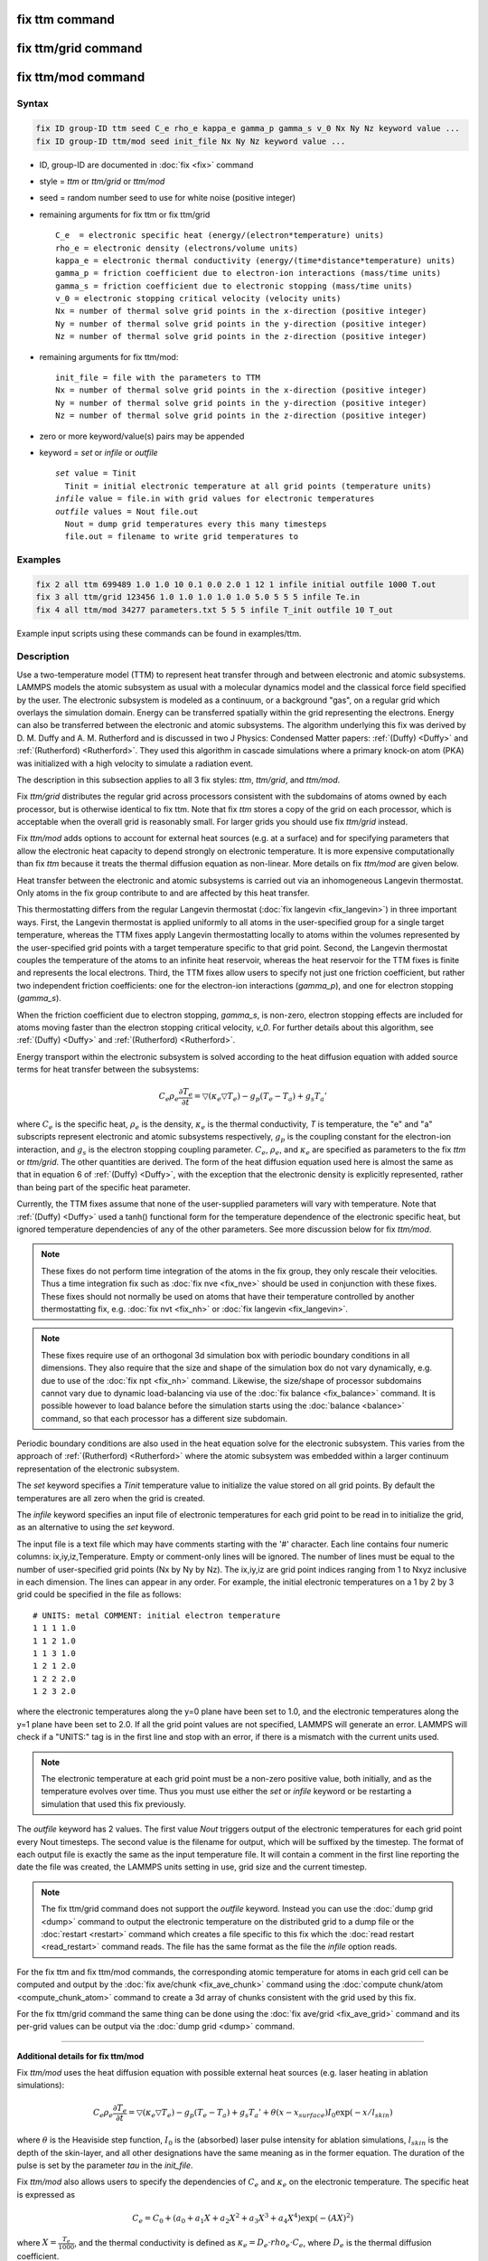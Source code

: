 .. index:: fix ttm
.. index:: fix ttm/grid
.. index:: fix ttm/mod

fix ttm command
===============

fix ttm/grid command
====================

fix ttm/mod command
===================

Syntax
""""""

.. code-block:: LAMMPS

   fix ID group-ID ttm seed C_e rho_e kappa_e gamma_p gamma_s v_0 Nx Ny Nz keyword value ...
   fix ID group-ID ttm/mod seed init_file Nx Ny Nz keyword value ...

* ID, group-ID are documented in :doc:`fix <fix>` command
* style = *ttm* or *ttm/grid* or *ttm/mod*
* seed = random number seed to use for white noise (positive integer)
* remaining arguments for fix ttm or fix ttm/grid

  .. parsed-literal::

       C_e  = electronic specific heat (energy/(electron\*temperature) units)
       rho_e = electronic density (electrons/volume units)
       kappa_e = electronic thermal conductivity (energy/(time\*distance\*temperature) units)
       gamma_p = friction coefficient due to electron-ion interactions (mass/time units)
       gamma_s = friction coefficient due to electronic stopping (mass/time units)
       v_0 = electronic stopping critical velocity (velocity units)
       Nx = number of thermal solve grid points in the x-direction (positive integer)
       Ny = number of thermal solve grid points in the y-direction (positive integer)
       Nz = number of thermal solve grid points in the z-direction (positive integer)

* remaining arguments for fix ttm/mod:

  .. parsed-literal::

       init_file = file with the parameters to TTM
       Nx = number of thermal solve grid points in the x-direction (positive integer)
       Ny = number of thermal solve grid points in the y-direction (positive integer)
       Nz = number of thermal solve grid points in the z-direction (positive integer)

* zero or more keyword/value(s) pairs may be appended
* keyword = *set* or *infile* or *outfile*

  .. parsed-literal::

       *set* value = Tinit
         Tinit = initial electronic temperature at all grid points (temperature units)
       *infile* value = file.in with grid values for electronic temperatures
       *outfile* values = Nout file.out
         Nout = dump grid temperatures every this many timesteps
         file.out = filename to write grid temperatures to

Examples
""""""""

.. code-block:: LAMMPS

   fix 2 all ttm 699489 1.0 1.0 10 0.1 0.0 2.0 1 12 1 infile initial outfile 1000 T.out
   fix 3 all ttm/grid 123456 1.0 1.0 1.0 1.0 1.0 5.0 5 5 5 infile Te.in
   fix 4 all ttm/mod 34277 parameters.txt 5 5 5 infile T_init outfile 10 T_out

Example input scripts using these commands can be found in examples/ttm.

Description
"""""""""""

Use a two-temperature model (TTM) to represent heat transfer through
and between electronic and atomic subsystems.  LAMMPS models the
atomic subsystem as usual with a molecular dynamics model and the
classical force field specified by the user.  The electronic subsystem
is modeled as a continuum, or a background "gas", on a regular grid
which overlays the simulation domain.  Energy can be transferred
spatially within the grid representing the electrons.  Energy can also
be transferred between the electronic and atomic subsystems.  The
algorithm underlying this fix was derived by D. M.  Duffy
and A. M. Rutherford and is discussed in two J Physics: Condensed
Matter papers: :ref:`(Duffy) <Duffy>` and :ref:`(Rutherford)
<Rutherford>`.  They used this algorithm in cascade simulations where
a primary knock-on atom (PKA) was initialized with a high velocity to
simulate a radiation event.

The description in this subsection applies to all 3 fix styles:
*ttm*, *ttm/grid*, and *ttm/mod*.

Fix *ttm/grid* distributes the regular grid across processors consistent
with the subdomains of atoms owned by each processor, but is otherwise
identical to fix ttm.  Note that fix *ttm* stores a copy of the grid on
each processor, which is acceptable when the overall grid is reasonably
small.  For larger grids you should use fix *ttm/grid* instead.

Fix *ttm/mod* adds options to account for external heat sources (e.g. at
a surface) and for specifying parameters that allow the electronic heat
capacity to depend strongly on electronic temperature.  It is more
expensive computationally than fix *ttm* because it treats the thermal
diffusion equation as non-linear.  More details on fix *ttm/mod* are
given below.

Heat transfer between the electronic and atomic subsystems is carried
out via an inhomogeneous Langevin thermostat.  Only atoms in the fix
group contribute to and are affected by this heat transfer.

This thermostatting differs from the regular Langevin thermostat
(:doc:`fix langevin <fix_langevin>`) in three important ways.  First,
the Langevin thermostat is applied uniformly to all atoms in the
user-specified group for a single target temperature, whereas the TTM
fixes apply Langevin thermostatting locally to atoms within the
volumes represented by the user-specified grid points with a target
temperature specific to that grid point.  Second, the Langevin
thermostat couples the temperature of the atoms to an infinite heat
reservoir, whereas the heat reservoir for the TTM fixes is finite and
represents the local electrons.  Third, the TTM fixes allow users to
specify not just one friction coefficient, but rather two independent
friction coefficients: one for the electron-ion interactions
(*gamma_p*), and one for electron stopping (*gamma_s*).

When the friction coefficient due to electron stopping, *gamma_s*, is
non-zero, electron stopping effects are included for atoms moving
faster than the electron stopping critical velocity, *v_0*.  For
further details about this algorithm, see :ref:`(Duffy) <Duffy>` and
:ref:`(Rutherford) <Rutherford>`.

Energy transport within the electronic subsystem is solved according
to the heat diffusion equation with added source terms for heat
transfer between the subsystems:

.. math::

  C_e \rho_e \frac{\partial T_e}{\partial t} =
  \bigtriangledown (\kappa_e \bigtriangledown T_e) -
  g_p (T_e - T_a) + g_s T_a'

where :math:`C_e` is the specific heat, :math:`\rho_e` is the density,
:math:`\kappa_e` is the thermal conductivity, *T* is temperature, the
"e" and "a" subscripts represent electronic and atomic subsystems
respectively, :math:`g_p` is the coupling constant for the electron-ion
interaction, and :math:`g_s` is the electron stopping coupling
parameter.  :math:`C_e`, :math:`\rho_e`, and :math:`\kappa_e` are
specified as parameters to the fix *ttm* or *ttm/grid*.  The other
quantities are derived.  The form of the heat diffusion equation used
here is almost the same as that in equation 6 of :ref:`(Duffy) <Duffy>`,
with the exception that the electronic density is explicitly
represented, rather than being part of the specific heat parameter.

Currently, the TTM fixes assume that none of the user-supplied
parameters will vary with temperature. Note that :ref:`(Duffy) <Duffy>`
used a tanh() functional form for the temperature dependence of the
electronic specific heat, but ignored temperature dependencies of any of
the other parameters.  See more discussion below for fix *ttm/mod*.

.. note::

  These fixes do not perform time integration of the atoms in the fix
  group, they only rescale their velocities.  Thus a time integration
  fix such as :doc:`fix nve <fix_nve>` should be used in conjunction
  with these fixes.  These fixes should not normally be used on atoms
  that have their temperature controlled by another thermostatting
  fix, e.g. :doc:`fix nvt <fix_nh>` or :doc:`fix langevin
  <fix_langevin>`.

.. note::

  These fixes require use of an orthogonal 3d simulation box with
  periodic boundary conditions in all dimensions.  They also require
  that the size and shape of the simulation box do not vary
  dynamically, e.g. due to use of the :doc:`fix npt <fix_nh>` command.
  Likewise, the size/shape of processor subdomains cannot vary due to
  dynamic load-balancing via use of the :doc:`fix balance
  <fix_balance>` command.  It is possible however to load balance
  before the simulation starts using the :doc:`balance <balance>`
  command, so that each processor has a different size subdomain.

Periodic boundary conditions are also used in the heat equation solve
for the electronic subsystem.  This varies from the approach of
:ref:`(Rutherford) <Rutherford>` where the atomic subsystem was
embedded within a larger continuum representation of the electronic
subsystem.

The *set* keyword specifies a *Tinit* temperature value to initialize
the value stored on all grid points.  By default the temperatures
are all zero when the grid is created.

The *infile* keyword specifies an input file of electronic temperatures
for each grid point to be read in to initialize the grid, as an alternative
to using the *set* keyword.

The input file is a text file which may have comments starting with
the '#' character.  Each line contains four numeric columns:
ix,iy,iz,Temperature.  Empty or comment-only lines will be
ignored. The number of lines must be equal to the number of
user-specified grid points (Nx by Ny by Nz).  The ix,iy,iz are grid
point indices ranging from 1 to Nxyz inclusive in each dimension.  The
lines can appear in any order.  For example, the initial electronic
temperatures on a 1 by 2 by 3 grid could be specified in the file as
follows:

.. parsed-literal::

   # UNITS: metal COMMENT: initial electron temperature
   1 1 1 1.0
   1 1 2 1.0
   1 1 3 1.0
   1 2 1 2.0
   1 2 2 2.0
   1 2 3 2.0

where the electronic temperatures along the y=0 plane have been set to
1.0, and the electronic temperatures along the y=1 plane have been set
to 2.0.  If all the grid point values are not specified, LAMMPS will
generate an error. LAMMPS will check if a "UNITS:" tag is in the first
line and stop with an error, if there is a mismatch with the current
units used.

.. note::

  The electronic temperature at each grid point must be a non-zero
  positive value, both initially, and as the temperature evolves over
  time.  Thus you must use either the *set* or *infile* keyword or be
  restarting a simulation that used this fix previously.

The *outfile* keyword has 2 values.  The first value *Nout* triggers
output of the electronic temperatures for each grid point every Nout
timesteps.  The second value is the filename for output, which will be
suffixed by the timestep.  The format of each output file is exactly
the same as the input temperature file. It will contain a comment in
the first line reporting the date the file was created, the LAMMPS
units setting in use, grid size and the current timestep.

.. note::

  The fix ttm/grid command does not support the *outfile* keyword.
  Instead you can use the :doc:`dump grid <dump>` command to output
  the electronic temperature on the distributed grid to a dump file or
  the :doc:`restart <restart>` command which creates a file specific
  to this fix which the :doc:`read restart <read_restart>` command
  reads.  The file has the same format as the file the *infile* option
  reads.

For the fix ttm and fix ttm/mod commands, the corresponding atomic
temperature for atoms in each grid cell can be computed and output by
the :doc:`fix ave/chunk <fix_ave_chunk>` command using the
:doc:`compute chunk/atom <compute_chunk_atom>` command to create a 3d
array of chunks consistent with the grid used by this fix.

For the fix ttm/grid command the same thing can be done using the
:doc:`fix ave/grid <fix_ave_grid>` command and its per-grid values can
be output via the :doc:`dump grid <dump>` command.

----------

**Additional details for fix ttm/mod**

Fix *ttm/mod* uses the heat diffusion equation with possible external
heat sources (e.g. laser heating in ablation simulations):

.. math::

  C_e \rho_e \frac{\partial T_e}{\partial t} =
  \bigtriangledown (\kappa_e \bigtriangledown T_e) -
  g_p (T_e - T_a) + g_s T_a' + \theta (x-x_{surface})I_0 \exp(-x/l_{skin})

where :math:`\theta` is the Heaviside step function, :math:`I_0` is the
(absorbed) laser pulse intensity for ablation simulations,
:math:`l_{skin}` is the depth of the skin-layer, and all other
designations have the same meaning as in the former equation. The
duration of the pulse is set by the parameter *tau* in the *init_file*.

Fix *ttm/mod* also allows users to specify the dependencies of
:math:`C_e` and :math:`\kappa_e` on the electronic temperature. The
specific heat is expressed as

.. math::

  C_e = C_0 + (a_0 + a_1 X + a_2 X^2 + a_3 X^3 + a_4 X^4) \exp (-(AX)^2)

where :math:`X = \frac{T_e}{1000}`, and the thermal conductivity is
defined as :math:`\kappa_e = D_e \cdot rho_e \cdot C_e`, where
:math:`D_e` is the thermal diffusion coefficient.

Electronic pressure effects are included in the TTM model to account for
the blast force acting on ions because of electronic pressure gradient
(see :ref:`(Chen) <Chen>`, :ref:`(Norman) <Norman>`).  The total force
acting on an ion is:

.. math::

  {\vec F}_i = - \partial U / \partial {\vec r}_i + {\vec
  F}_{langevin} - \nabla P_e/n_{ion}

where :math:`F_{langevin}` is a force from Langevin thermostat
simulating electron-phonon coupling, and :math:`\nabla P_e/n_{ion}` is
the electron blast force.

The electronic pressure is taken to be :math:`P_e = B \cdot rho_e \cdot
C_e \cdot T_e`

The current fix *ttm/mod* implementation allows TTM simulations with a
vacuum. The vacuum region is defined as the grid cells with zero
electronic temperature. The numerical scheme does not allow energy
exchange with such cells. Since the material can expand to previously
unoccupied region in some simulations, the vacuum border can be allowed
to move. It is controlled by the *surface_movement* parameter in the
*init_file*. If it is set to 1, then "vacuum" cells can be changed to
"electron-filled" cells with the temperature *T_e_min* if atoms move
into them (currently only implemented for the case of 1-dimensional
motion of a flat surface normal to the X axis). The initial locations of
the interfaces of the electron density to the vacuum can be set in the
*init_file* via *lsurface* and *rsurface* parameters. In this case,
electronic pressure gradient is calculated as

.. math::

  \nabla_x P_e = \left[\frac{C_e{}T_e(x)\lambda}{(x+\lambda)^2} +
  \frac{x}{x+\lambda}\frac{(C_e{}T_e)_{x+\Delta
  x}-(C_e{}T_e)_{x}}{\Delta x} \right]

where :math:`\lambda` is the electron mean free path (see :ref:`(Norman)
<Norman>`, :ref:`(Pisarev) <Pisarev>`)

The fix *ttm/mod* parameter file *init_file* has the following syntax.
Every line with an odd number is considered as a comment and
ignored. The lines with the even numbers are treated as follows:

.. parsed-literal::

   a_0, energy/(temperature\*electron) units
   a_1, energy/(temperature\^2\*electron) units
   a_2, energy/(temperature\^3\*electron) units
   a_3, energy/(temperature\^4\*electron) units
   a_4, energy/(temperature\^5\*electron) units
   C_0, energy/(temperature\*electron) units
   A, 1/temperature units
   rho_e, electrons/volume units
   D_e, length\^2/time units
   gamma_p, mass/time units
   gamma_s, mass/time units
   v_0, length/time units
   I_0, energy/(time\*length\^2) units
   lsurface, electron grid units (positive integer)
   rsurface, electron grid units (positive integer)
   l_skin, length units
   tau, time units
   B, dimensionless
   lambda, length units
   n_ion, ions/volume units
   surface_movement: 0 to disable tracking of surface motion, 1 to enable
   T_e_min, temperature units

----------

Restart, fix_modify, output, run start/stop, minimize info
"""""""""""""""""""""""""""""""""""""""""""""""""""""""""""

The fix ttm and fix ttm/mod commands write the state of the electronic
subsystem and the energy exchange between the subsystems to
:doc:`binary restart files <restart>`.  The fix ttm/grid command does
not yet support writing of its distributed grid to a restart file.

See the :doc:`read_restart <read_restart>` command for info on how to
re-specify a fix in an input script that reads a restart file, so that
the operation of the fix continues in an uninterrupted fashion.  Note
that the restart script must define the same size grid as the original
script.

The fix ttm/grid command also outputs an auxiliary file each time a
restart file is written, with the electron temperatures for each grid
cell.  The format of this file is the same as that read by the
*infile* option explained above.  The filename is the same as the
restart filename with ".ttm" appended.  This auxiliary file can be
read in for a restarted run by using the *infile* option for the fix
ttm/grid command, following the :doc:`read_restart <read_restart>`
command.

None of the :doc:`fix_modify <fix_modify>` options are relevant to
these fixes.

These fixes compute 2 output quantities stored in a vector of length
2, which can be accessed by various :doc:`output commands
<Howto_output>`.  The first quantity is the total energy of the
electronic subsystem.  The second quantity is the energy transferred
from the electronic to the atomic subsystem on that timestep. Note
that the velocity verlet integrator applies the fix ttm forces to the
atomic subsystem as two half-step velocity updates: one on the current
timestep and one on the subsequent timestep.  Consequently, the change
in the atomic subsystem energy is lagged by half a timestep relative
to the change in the electronic subsystem energy. As a result of this,
users may notice slight fluctuations in the sum of the atomic and
electronic subsystem energies reported at the end of the timestep.

The vector values calculated are "extensive".

The fix ttm/grid command also outputs a per-grid vector which stores
the electron temperature for each grid cell in temperature :doc:`units
<units>`. which can be accessed by various :doc:`output commands
<Howto_output>`.  The length of the vector (distributed across all
processors) is Nx * Ny * Nz.  For access by other commands, the name
of the single grid produced by fix ttm/grid is "grid".  The name of
its per-grid data is "data".

No parameter of the fixes can be used with the *start/stop* keywords
of the :doc:`run <run>` command.  The fixes are not invoked during
:doc:`energy minimization <minimize>`.

Restrictions
""""""""""""

All these fixes are part of the EXTRA-FIX package. They are only
enabled if LAMMPS was built with that package.  See the :doc:`Build
package <Build_package>` page for more info.

As mentioned above, these fixes require 3d simulations and orthogonal
simulation boxes periodic in all 3 dimensions.

These fixes used a random number generator to Langevin thermostat the
electron temperature.  This means you will not get identical answers
when running on different numbers of processors or when restarting a
simulation (even on the same number of processors).  However, in a
statistical sense, simulations on different processor counts and
restarted simulation should produce results which are statistically
the same.


Related commands
""""""""""""""""

:doc:`fix langevin <fix_langevin>`, :doc:`fix dt/reset <fix_dt_reset>`

Default
"""""""

none

----------

.. _Duffy:

**(Duffy)** D M Duffy and A M Rutherford, J. Phys.: Condens. Matter, 19,
016207-016218 (2007).

.. _Rutherford:

**(Rutherford)** A M Rutherford and D M Duffy, J. Phys.:
Condens. Matter, 19, 496201-496210 (2007).

.. _Chen:

**(Chen)** J Chen, D Tzou and J Beraun, Int. J. Heat
Mass Transfer, 49, 307-316 (2006).

.. _Norman:

**(Norman)** G E Norman, S V Starikov, V V Stegailov et al., Contrib.
Plasma Phys., 53, 129-139 (2013).

.. _Pisarev:

**(Pisarev)** V V Pisarev and S V Starikov, J. Phys.: Condens. Matter, 26,
475401 (2014).
